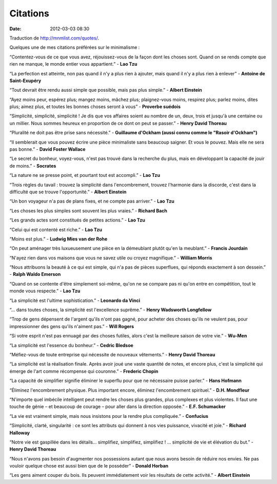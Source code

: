 Citations
#########
:date: 2012-03-03 08:30

Traduction de http://mnmlist.com/quotes/.

Quelques une de mes citations préférées sur le minimalisme :

“Contentez-vous de ce que vous avez, réjouissez-vous de la façon dont les choses sont. Quand on se rends compte que rien ne manque, le monde entier vous appartient.” - **Lao Tzu**

“La perfection est atteinte, non pas quand il n'y a plus rien à ajouter, mais quand il n'y a plus rien à enlever” - **Antoine de Saint-Exupéry**

“Tout devrait être rendu aussi simple que possible, mais pas plus simple.” - **Albert Einstein**

“Ayez moins peur, espérez plus; mangez moins, mâchez plus; plaignez-vous moins, respirez plus; parlez moins, dites plus; aimez plus, et toutes les bonnes choses seront à vous” - **Proverbe suédois**

“Simplicité, simplicité, simplicité ! Je dis que vos affaires soient au nombre de un, deux, trois et jusqu'à une centaine ou un millier. Nous sommes heureux en proportion de ce dont on peut se passer.” - **Henry David Thoreau**

“Pluralité ne doit pas être prise sans nécessité.” - **Guillaume d'Ockham (aussi connu comme le "Rasoir d'Ockham")**

“Il semblerait que vous pouvez écrire une pièce minimaliste sans beaucoup saigner. Et vous le pouvez. Mais elle ne sera pas bonne.” - **David Foster Wallace**

“Le secret du bonheur, voyez-vous, n'est pas trouvé dans la recherche du plus, mais en développant la capacité de jouir de moins.” - **Socrates**

“La nature ne se presse point, et pourtant tout est accompli.” - **Lao Tzu**

“Trois règles du tavail : trouvez la simplicité dans l'encombrement, trouvez l'harmonie dans la discorde, c'est dans la difficulté que se trouve l'opportunité.” - **Albert Einstein**

“Un bon voyageur n'a pas de plans fixes, et ne compte pas arriver.” - **Lao Tzu**

“Les choses les plus simples sont souvent les plus vraies.” - **Richard Bach**

“Les grands actes sont constitués de petites actions.” - **Lao Tzu**

“Celui qui est contenté est riche.” - **Lao Tzu**

“Moins est plus.” - **Ludwig Mies van der Rohe**

“On peut aménager très luxueusement une pièce en la démeublant plutôt qu'en la meublant.” - **Francis Jourdain**

“N'ayez rien dans vos maisons que vous ne savez utile ou croyez magnifique.” - **William Morris**

“Nous attribuons la beauté à ce qui est simple, qui n'a pas de pièces superflues, qui réponds exactement à son dessein.” - **Ralph Waldo Emerson**

“Quand on se contente d'être simplement soi-même, qu'on ne se compare pas ni qu'on entre en compétition, tout le monde vous respecte.” - **Lao Tzu**

“La simplicité est l'ultime sophistication.” - **Leonardo da Vinci**

“… dans toutes choses, la simplicité est l'excellence suprême.” - **Henry Wadsworth Longfellow**

“Trop de gens dépensent de l'argent qu'ils n'ont pas gagné, pour acheter des choses qu'ils ne veulent pas, pour impressionner des gens qu'ils n'aiment pas.” - **Will Rogers**

“Si votre esprit n'est pas ennuagé par des choses futiles, alors c'est la meilleure saison de votre vie.” - **Wu-Men**

“La simplicité est l'essence du bonheur.” - **Cedric Bledsoe**

“Méfiez-vous de toute entreprise qui nécessite de nouveaux vêtements.” - **Henry David Thoreau**

“La simplicité est la réalisation finale. Après avoir joué une vaste quantité de notes, et encore plus, c'est la simplicité qui émerge de l'art comme récompense qui couronne.” - **Frederic Chopin**

“La capacité de simplifier signifie éliminer le superflu pour que ne nécessaire puisse parler.” - **Hans Hofmann**

“Éliminez l'encombrement physique. Plus important encore, éliminez l'encombrement spirituel.” - **D.H. Mondfleur**

“N'importe quel imbécile intelligent peut rendre les choses plus grandes, plus complexes et plus violentes. Il faut une touche de génie – et beaucoup de courage – pour aller dans la direction opposée.” - **E.F. Schumacker**

“La vie est vraiment simple, mais nous insistons pour la rendre plus compliquée.” - **Confucius**

“Simplicité, clarté, singularité : ce sont les attributs qui donnent à nos vies puissance, vivacité et joie.” - **Richard Halloway**

“Notre vie est gaspillée dans les détails… simplifiez, simplifiez, simplifiez ! … simplicité de vie et élévation du but.” - **Henry David Thoreau**

“Nous n'avons pas besoin d'augmenter nos possessions autant que nous avons besoin de réduire nos envies. Ne pas vouloir quelque chose est aussi bien que de le posséder” - **Donald Horban**

“Les gens aiment couper du bois. Ils peuvent immédiatement voir les résultats de cette activité.” - **Albert Einstein**
